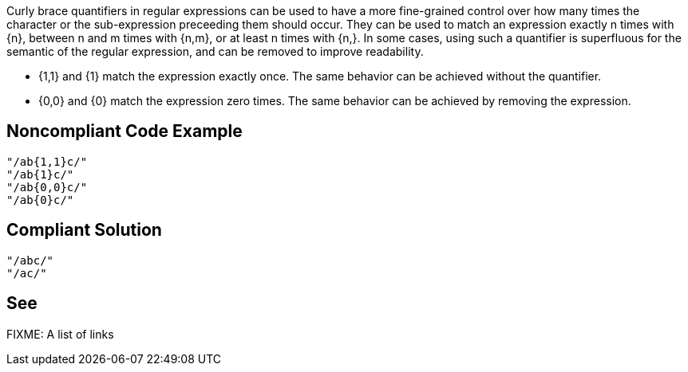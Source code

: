 Curly brace quantifiers in regular expressions can be used to have a more fine-grained control over how many times the character or the sub-expression preceeding them should occur. They can be used to match an expression exactly n times with {n}, between n and m times with {n,m}, or at least n times with {n,}. In some cases, using such a quantifier is superfluous for the semantic of the regular expression, and can be removed to improve readability. 

- {1,1} and {1} match the expression exactly once. The same behavior can be achieved without the quantifier.
- {0,0} and {0} match the expression zero times. The same behavior can be achieved by removing the expression.


// If you want to factorize the description uncomment the following line and create the file.
//include::../description.adoc[]

== Noncompliant Code Example

----
"/ab{1,1}c/"
"/ab{1}c/"
"/ab{0,0}c/"
"/ab{0}c/"
----

== Compliant Solution

----
"/abc/"
"/ac/"
----

== See

FIXME: A list of links